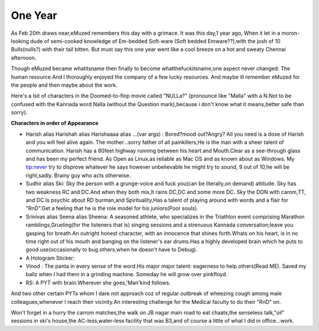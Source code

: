 .. title:: One Year 
.. author:: Shreesh
.. updated:: 2006-11-28 18:20
.. timezone:: UTC
.. feed:: all
.. copyright:: Creative Commons Attribution 3.0 Unported


One Year 
-------------------

As Feb 20th draws near,eMuzed remembers this day with a grimace. It was
this day,1 year ago, When it let in a moron-looking dude of semi-cooked
knowledge of Em-bedded Soft-ware (Soft bedded Emware??),with the josh of
10 Bulls(nulls?) with their tail bitten. But must say this one year went
like a cool breeze on a hot and sweaty Chennai afternoon.

Though eMuzed became whatitsname then finally to become
whatthefuckitsname,one aspect never changed: The human resource.And I
thoroughly enjoyed the company of a few lucky resources. And maybe ill
remember eMuzed for the people and then maybe about the work.

Here's a lsit of characters in the Doomed-to-flop movie called "NULLa?"
(pronounce like "Malla" with a N.Not to be confused with the Kannada
word Nalla (without the Question mark),because i don't know what it
means,better safe than sorry).

**Characters in order of Appearance**

-  Harish alias Harishah alias Harishaaaa alias ...(var args) :
   Bored?mood out?Angry? All you need is a dose of Harish and you will
   feel alive again. The mother...sorry father of all painkillers,He is
   the man with a sheer talent of communication. Harish has a 80feet
   highway running between his heart and Mouth.Clear as a see-through
   glass and has been my perfect friend. As Open as Linux,as reliable as
   Mac OS and as known about as Windows. My tip:never try to disprove
   whatever he says however unbelievable he might try to sound, 9 out of
   10,he will be right,sadly. Brainy guy who acts otherwise.

-  Sudhir alias Ski: Sky the person with a grunge-voice and fuck you(can
   be literally,on demand) attitude. Sky has two weakness RC and DC.And
   when they both mix,It rains DC,DC and some more DC. Sky the DON with
   carom,TT, and DC.Is psychic about RD burman,and Spirituality,Has a
   talent of playing around with words and a flair for "RnD".Get a
   feeling that he is the role model for his juniors(Poor souls).

-  Srinivas alias Seena alias Sheena: A seasoned athlete, who
   specializes in the Triathlon event comprising Marathon
   ramblings,Grueling(for the listeners that is) singing sessions and a
   strenuous Kannada conversation;leave you gasping for breath.An
   outright honest character, with an innocence that shines forth.Whats
   on his heart, is in no time right out of his mouth and banging on the
   listener's ear drums.Has a highly developed brain which he puts to
   good use(occasionally to bug others,when he doesn't have to Debug).

-  A Hologram Sticker:

-  Vinod : The panta in every sense of the word.His major major talent:
   eagerness to help others(Read ME). Saved my ballz when I had them in
   a grinding machine. Someday he will grow over pinkfloyd.

-  RS: A PYT with brain.Wherever she goes,'Man'kind follows.

And two other certain PYTs whom I dare not approach coz of regular
outbreak of wheezing cough among male colleagues,whenever I reach their
vicinity.An interesting challenge for the Medical faculty to do their
"RnD" on.

Won't forget in a hurry the carrom matches,the walk on JB nagar main
road to eat chaats,the senseless talk,"oil" sessions in ski's house,the
AC-less,water-less facility that was B3,and of course a little of what I
did in office...work.

